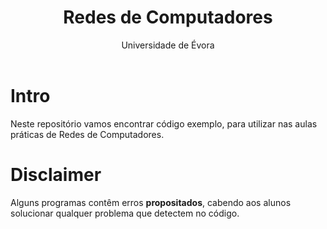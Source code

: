 #+TITLE:Redes de Computadores
#+SUBTITLE:Universidade de Évora

* Intro

Neste repositório vamos encontrar código exemplo, para utilizar nas
aulas práticas de Redes de Computadores.

* Disclaimer

Alguns programas contêm erros *propositados*, cabendo aos alunos
solucionar qualquer problema que detectem no código.


